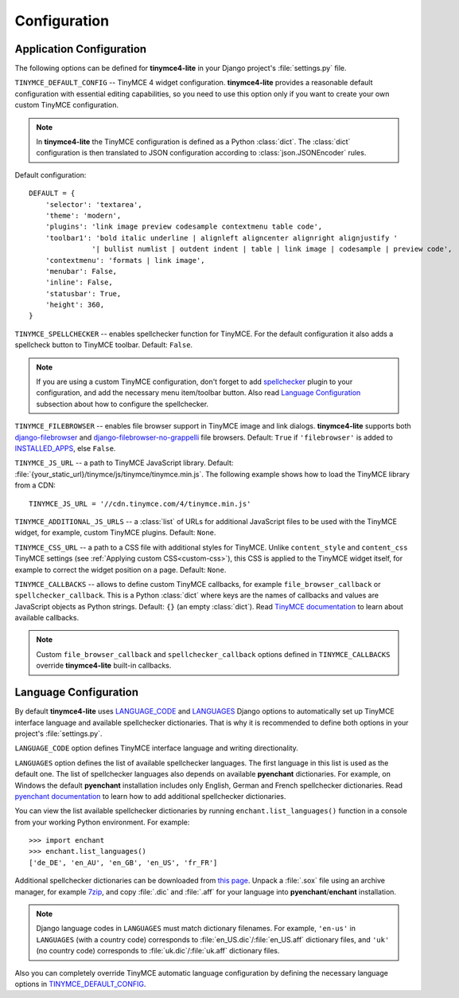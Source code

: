Configuration
=============

Application Configuration
-------------------------

The following options can be defined for **tinymce4-lite** in your Django project's
:file:`settings.py` file.

.. _TINYMCE_DEFAULT_CONFIG:

``TINYMCE_DEFAULT_CONFIG`` -- TinyMCE 4 widget configuration.
**tinymce4-lite** provides a reasonable default configuration with essential editing capabilities,
so you need to use this option only if you want to create your own custom TinyMCE configuration.

.. note:: In **tinymce4-lite** the TinyMCE configuration is defined as a Python :class:`dict`.
  The :class:`dict` configuration is then translated to JSON configuration
  according to :class:`json.JSONEncoder` rules.

Default configuration::

  DEFAULT = {
      'selector': 'textarea',
      'theme': 'modern',
      'plugins': 'link image preview codesample contextmenu table code',
      'toolbar1': 'bold italic underline | alignleft aligncenter alignright alignjustify '
                 '| bullist numlist | outdent indent | table | link image | codesample | preview code',
      'contextmenu': 'formats | link image',
      'menubar': False,
      'inline': False,
      'statusbar': True,
      'height': 360,
  }

``TINYMCE_SPELLCHECKER`` -- enables spellchecker function for TinyMCE. For the default configuration it also adds
a spellcheck button to TinyMCE toolbar. Default: ``False``.

.. note:: If you are using a custom TinyMCE configuration, don't forget to add `spellchecker`_ plugin to
  your configuration, and add the necessary menu item/toolbar button. Also read `Language Configuration`_
  subsection about how to configure the spellchecker.

``TINYMCE_FILEBROWSER`` -- enables file browser support in TinyMCE image and link dialogs.
**tinymce4-lite** supports both `django-filebrowser`_ and  `django-filebrowser-no-grappelli`_ file browsers.
Default: ``True`` if ``'filebrowser'`` is added to `INSTALLED_APPS`_, else ``False``.

``TINYMCE_JS_URL`` -- a path to TinyMCE JavaScript library.
Default: :file:`{your_static_url}/tinymce/js/tinymce/tinymce.min.js`.
The following example shows how to load the TinyMCE library from a CDN::

  TINYMCE_JS_URL = '//cdn.tinymce.com/4/tinymce.min.js'

``TINYMCE_ADDITIONAL_JS_URLS`` -- a :class:`list` of URLs for additional JavaScript files to be used with the TinyMCE
widget, for example, custom TinyMCE plugins. Default: ``None``.

``TINYMCE_CSS_URL`` -- a path to a CSS file with additional styles for TinyMCE. Unlike
``content_style`` and ``content_css`` TinyMCE settings (see :ref:`Applying custom CSS<custom-css>`),
this CSS is applied to the TinyMCE widget itself, for example to correct the widget position on a page.
Default: ``None``.

``TINYMCE_CALLBACKS`` -- allows to define custom TinyMCE callbacks, for example ``file_browser_callback``
or ``spellchecker_callback``. This is a Python :class:`dict` where keys are the names of callbacks and values are
JavaScript objects as Python strings. Default: ``{}`` (an empty :class:`dict`).
Read `TinyMCE documentation`_ to learn about available callbacks.

.. note:: Custom ``file_browser_callback`` and ``spellchecker_callback`` options defined in ``TINYMCE_CALLBACKS``
  override **tinymce4-lite** built-in callbacks.

.. _language_config:

Language Configuration
----------------------

By default **tinymce4-lite** uses `LANGUAGE_CODE`_ and `LANGUAGES`_ Django options to automatically set up
TinyMCE interface language and available spellchecker dictionaries. That is why it is recommended
to define both options in your project's :file:`settings.py`.

``LANGUAGE_CODE`` option defines TinyMCE interface language and writing directionality.

``LANGUAGES`` option defines the list of available spellchecker languages. The first language in this list
is used as the default one. The list of spellchecker languages also depends on available **pyenchant** dictionaries.
For example, on Windows the default **pyenchant** installation includes only English, German and French spellchecker
dictionaries. Read `pyenchant documentation`_ to learn how to add additional spellchecker dictionaries.

You can view the list available spellchecker dictionaries by running ``enchant.list_languages()`` function in a console
from your working Python environment. For example::

  >>> import enchant
  >>> enchant.list_languages()
  ['de_DE', 'en_AU', 'en_GB', 'en_US', 'fr_FR']


Additional spellchecker dictionaries can be downloaded from `this page`_. Unpack a :file:`.sox` file
using an archive manager, for example `7zip`_, and copy :file:`.dic` and :file:`.aff` for your language into
**pyenchant**/**enchant** installation.

.. note:: Django language codes in ``LANGUAGES`` must match dictionary filenames.
  For example, ``'en-us'`` in ``LANGUAGES`` (with a country code)
  corresponds to :file:`en_US.dic`/:file:`en_US.aff` dictionary files,
  and ``'uk'`` (no country code) corresponds to :file:`uk.dic`/:file:`uk.aff` dictionary files.

Also you can completely override TinyMCE automatic language configuration by defining the necessary language options
in `TINYMCE_DEFAULT_CONFIG`_.

.. _django-filebrowser: https://github.com/sehmaschine/django-filebrowser
.. _django-filebrowser-no-grappelli: https://github.com/smacker/django-filebrowser-no-grappelli
.. _TinyMCE documentation: https://www.tinymce.com/docs/
.. _LANGUAGE_CODE: https://docs.djangoproject.com/en/1.9/ref/settings/#language-code
.. _LANGUAGES: https://docs.djangoproject.com/en/1.9/ref/settings/#languages
.. _pyenchant documentation: http://pythonhosted.org/pyenchant/tutorial.html#adding-language-dictionaries
.. _this page: http://www.softmaker.com/en/download/dictionaries
.. _7zip: http://www.7-zip.org/
.. _INSTALLED_APPS: https://docs.djangoproject.com/en/1.9/ref/settings/#installed-apps
.. _spellchecker: https://www.tinymce.com/docs/plugins/spellchecker/
